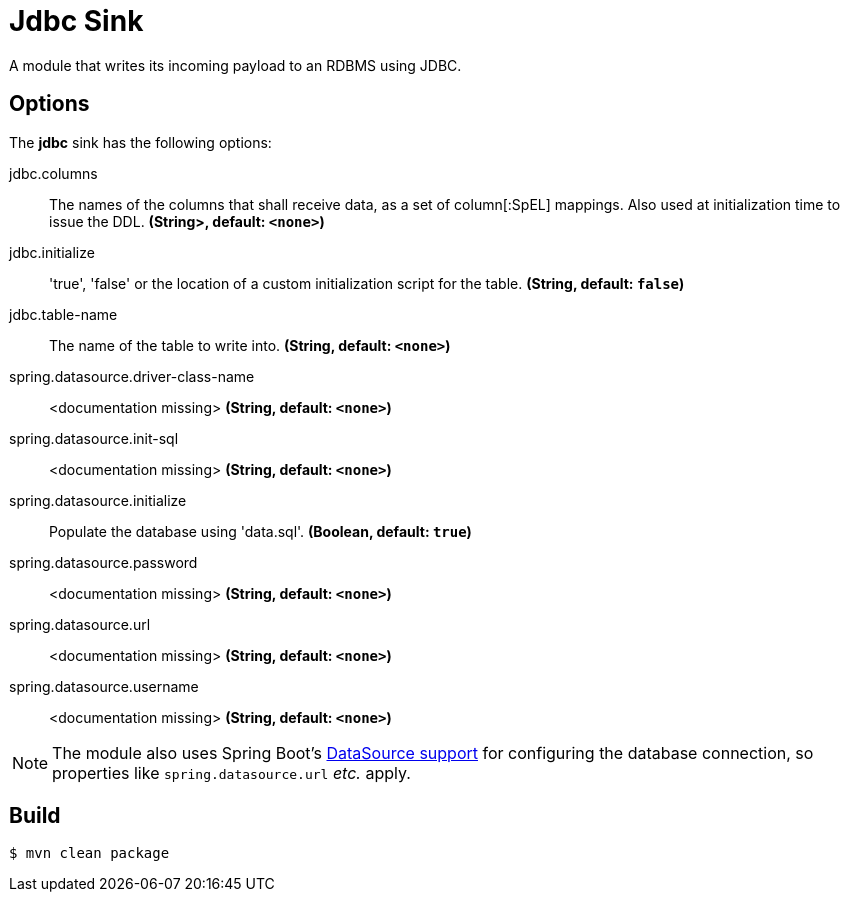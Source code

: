 //tag::ref-doc[]
= Jdbc Sink

A module that writes its incoming payload to an RDBMS using JDBC.

== Options 

The **$$jdbc$$** $$sink$$ has the following options:

//tag::configuration-properties[]
$$jdbc.columns$$:: $$The names of the columns that shall receive data, as a set of column[:SpEL] mappings.
 Also used at initialization time to issue the DDL.$$ *($$String>$$, default: `<none>`)*
$$jdbc.initialize$$:: $$'true', 'false' or the location of a custom initialization script for the table.$$ *($$String$$, default: `false`)*
$$jdbc.table-name$$:: $$The name of the table to write into.$$ *($$String$$, default: `<none>`)*
$$spring.datasource.driver-class-name$$:: $$<documentation missing>$$ *($$String$$, default: `<none>`)*
$$spring.datasource.init-sql$$:: $$<documentation missing>$$ *($$String$$, default: `<none>`)*
$$spring.datasource.initialize$$:: $$Populate the database using 'data.sql'.$$ *($$Boolean$$, default: `true`)*
$$spring.datasource.password$$:: $$<documentation missing>$$ *($$String$$, default: `<none>`)*
$$spring.datasource.url$$:: $$<documentation missing>$$ *($$String$$, default: `<none>`)*
$$spring.datasource.username$$:: $$<documentation missing>$$ *($$String$$, default: `<none>`)*
//end::configuration-properties[]

NOTE: The module also uses Spring Boot's http://docs.spring.io/spring-boot/docs/current/reference/html/boot-features-sql.html#boot-features-configure-datasource[DataSource support] for configuring the database connection, so properties like `spring.datasource.url` _etc._ apply.

//end::ref-doc[]

== Build

```
$ mvn clean package
```
